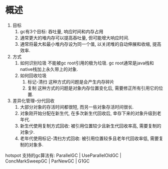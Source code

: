 * 概述
1. 目标
   1. gc有3个目标: 吞吐量, 响应时间和内存占用
   2. 通常更大的堆内存可以提高吞吐量, 但可能增大响应时间.
   3. 通常将最大和最小堆内存设为同一个值, 以关闭堆的自动伸展和收缩, 提高效率.
2. 方式
   1. 如何识别垃圾
      不能被gc root引用的极为垃圾. gc root通常是java栈和native栈加上永久带上的对象.
   2. 如何回收垃圾
      1. 标记-清扫
         这种方式的问题是会产生内存碎片
      2. 复制
         这种方式的问题是对象内存位置变化后, 需要修正所有引用它的位置.
3. 差异化管理--分代回收
   1. 大部分对象的存活时间都很短, 而另一些对象存活时间很长.
   2. 对象刚开始分配在新生代, 在多次新生代回收后, 幸存下来的对象升级到老年代.
   3. 新生代使用复制方式回收: 被引用位置较少且新生代回收率高, 需要复制的对象少.
   4. 老年代使用标记-清扫方式回收: 被引用位置较多且老年代回收率低, 需要复制的对象多.

hotspot 支持的gc算法有:  ParallelGC | UseParallelOldGC | ConcMarkSweepGC | ParNewGC | G1GC

